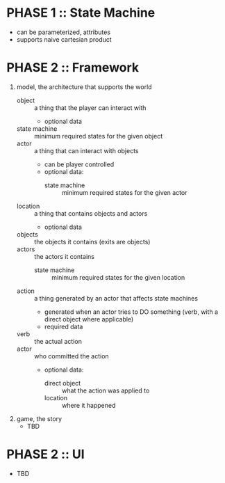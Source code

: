* PHASE 1 :: State Machine
  - can be parameterized, attributes
  - supports naive cartesian product
* PHASE 2 :: Framework
  1. model, the architecture that supports the world
     - object :: a thing that the player can interact with
       + optional data
	 - state machine :: minimum required states for the given object
     - actor :: a thing that can interact with objects
       - can be player controlled
       + optional data:
         - state machine :: minimum required states for the given actor
     - location :: a thing that contains objects and actors
       + optional data
	 - objects :: the objects it contains (exits are objects)
	 - actors :: the actors it contains
         - state machine :: minimum required states for the given location
     - action :: a thing generated by an actor that affects state machines
       + generated when an actor tries to DO something (verb, with a direct object where applicable)
       + required data
	 - verb :: the actual action
	 - actor :: who committed the action
       + optional data:
         - direct object :: what the action was applied to
         - location :: where it happened
  2. game, the story
     - TBD
* PHASE 2 :: UI
  - TBD
